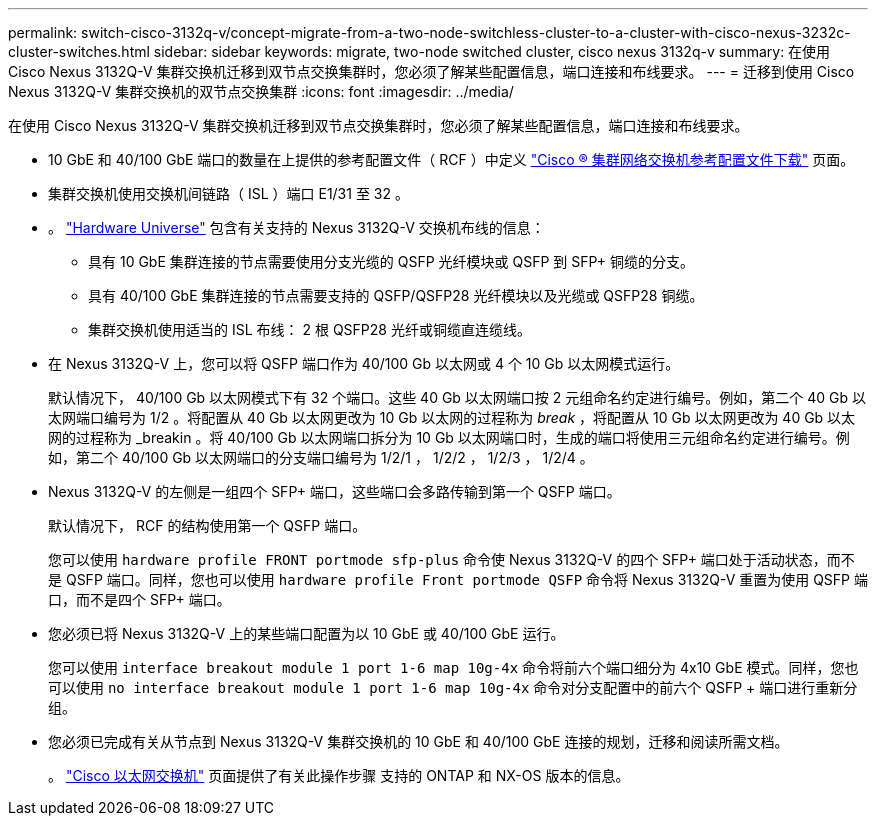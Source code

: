 ---
permalink: switch-cisco-3132q-v/concept-migrate-from-a-two-node-switchless-cluster-to-a-cluster-with-cisco-nexus-3232c-cluster-switches.html 
sidebar: sidebar 
keywords: migrate, two-node switched cluster, cisco nexus 3132q-v 
summary: 在使用 Cisco Nexus 3132Q-V 集群交换机迁移到双节点交换集群时，您必须了解某些配置信息，端口连接和布线要求。 
---
= 迁移到使用 Cisco Nexus 3132Q-V 集群交换机的双节点交换集群
:icons: font
:imagesdir: ../media/


[role="lead"]
在使用 Cisco Nexus 3132Q-V 集群交换机迁移到双节点交换集群时，您必须了解某些配置信息，端口连接和布线要求。

* 10 GbE 和 40/100 GbE 端口的数量在上提供的参考配置文件（ RCF ）中定义 https://mysupport.netapp.com/NOW/download/software/sanswitch/fcp/Cisco/netapp_cnmn/download.shtml["Cisco ® 集群网络交换机参考配置文件下载"^] 页面。
* 集群交换机使用交换机间链路（ ISL ）端口 E1/31 至 32 。
* 。 link:https://hwu.netapp.com/["Hardware Universe"^] 包含有关支持的 Nexus 3132Q-V 交换机布线的信息：
+
** 具有 10 GbE 集群连接的节点需要使用分支光缆的 QSFP 光纤模块或 QSFP 到 SFP+ 铜缆的分支。
** 具有 40/100 GbE 集群连接的节点需要支持的 QSFP/QSFP28 光纤模块以及光缆或 QSFP28 铜缆。
** 集群交换机使用适当的 ISL 布线： 2 根 QSFP28 光纤或铜缆直连缆线。


* 在 Nexus 3132Q-V 上，您可以将 QSFP 端口作为 40/100 Gb 以太网或 4 个 10 Gb 以太网模式运行。
+
默认情况下， 40/100 Gb 以太网模式下有 32 个端口。这些 40 Gb 以太网端口按 2 元组命名约定进行编号。例如，第二个 40 Gb 以太网端口编号为 1/2 。将配置从 40 Gb 以太网更改为 10 Gb 以太网的过程称为 _break_ ，将配置从 10 Gb 以太网更改为 40 Gb 以太网的过程称为 _breakin 。将 40/100 Gb 以太网端口拆分为 10 Gb 以太网端口时，生成的端口将使用三元组命名约定进行编号。例如，第二个 40/100 Gb 以太网端口的分支端口编号为 1/2/1 ， 1/2/2 ， 1/2/3 ， 1/2/4 。

* Nexus 3132Q-V 的左侧是一组四个 SFP+ 端口，这些端口会多路传输到第一个 QSFP 端口。
+
默认情况下， RCF 的结构使用第一个 QSFP 端口。

+
您可以使用 `hardware profile FRONT portmode sfp-plus` 命令使 Nexus 3132Q-V 的四个 SFP+ 端口处于活动状态，而不是 QSFP 端口。同样，您也可以使用 `hardware profile Front portmode QSFP` 命令将 Nexus 3132Q-V 重置为使用 QSFP 端口，而不是四个 SFP+ 端口。

* 您必须已将 Nexus 3132Q-V 上的某些端口配置为以 10 GbE 或 40/100 GbE 运行。
+
您可以使用 `interface breakout module 1 port 1-6 map 10g-4x` 命令将前六个端口细分为 4x10 GbE 模式。同样，您也可以使用 `no interface breakout module 1 port 1-6 map 10g-4x` 命令对分支配置中的前六个 QSFP + 端口进行重新分组。

* 您必须已完成有关从节点到 Nexus 3132Q-V 集群交换机的 10 GbE 和 40/100 GbE 连接的规划，迁移和阅读所需文档。
+
。 link:http://mysupport.netapp.com/NOW/download/software/cm_switches/["Cisco 以太网交换机"^] 页面提供了有关此操作步骤 支持的 ONTAP 和 NX-OS 版本的信息。


